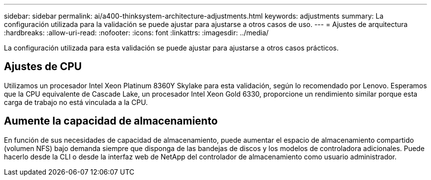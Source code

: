---
sidebar: sidebar 
permalink: ai/a400-thinksystem-architecture-adjustments.html 
keywords: adjustments 
summary: La configuración utilizada para la validación se puede ajustar para ajustarse a otros casos de uso. 
---
= Ajustes de arquitectura
:hardbreaks:
:allow-uri-read: 
:nofooter: 
:icons: font
:linkattrs: 
:imagesdir: ../media/


[role="lead"]
La configuración utilizada para esta validación se puede ajustar para ajustarse a otros casos prácticos.



== Ajustes de CPU

Utilizamos un procesador Intel Xeon Platinum 8360Y Skylake para esta validación, según lo recomendado por Lenovo. Esperamos que la CPU equivalente de Cascade Lake, un procesador Intel Xeon Gold 6330, proporcione un rendimiento similar porque esta carga de trabajo no está vinculada a la CPU.



== Aumente la capacidad de almacenamiento

En función de sus necesidades de capacidad de almacenamiento, puede aumentar el espacio de almacenamiento compartido (volumen NFS) bajo demanda siempre que disponga de las bandejas de discos y los modelos de controladora adicionales. Puede hacerlo desde la CLI o desde la interfaz web de NetApp del controlador de almacenamiento como usuario administrador.
